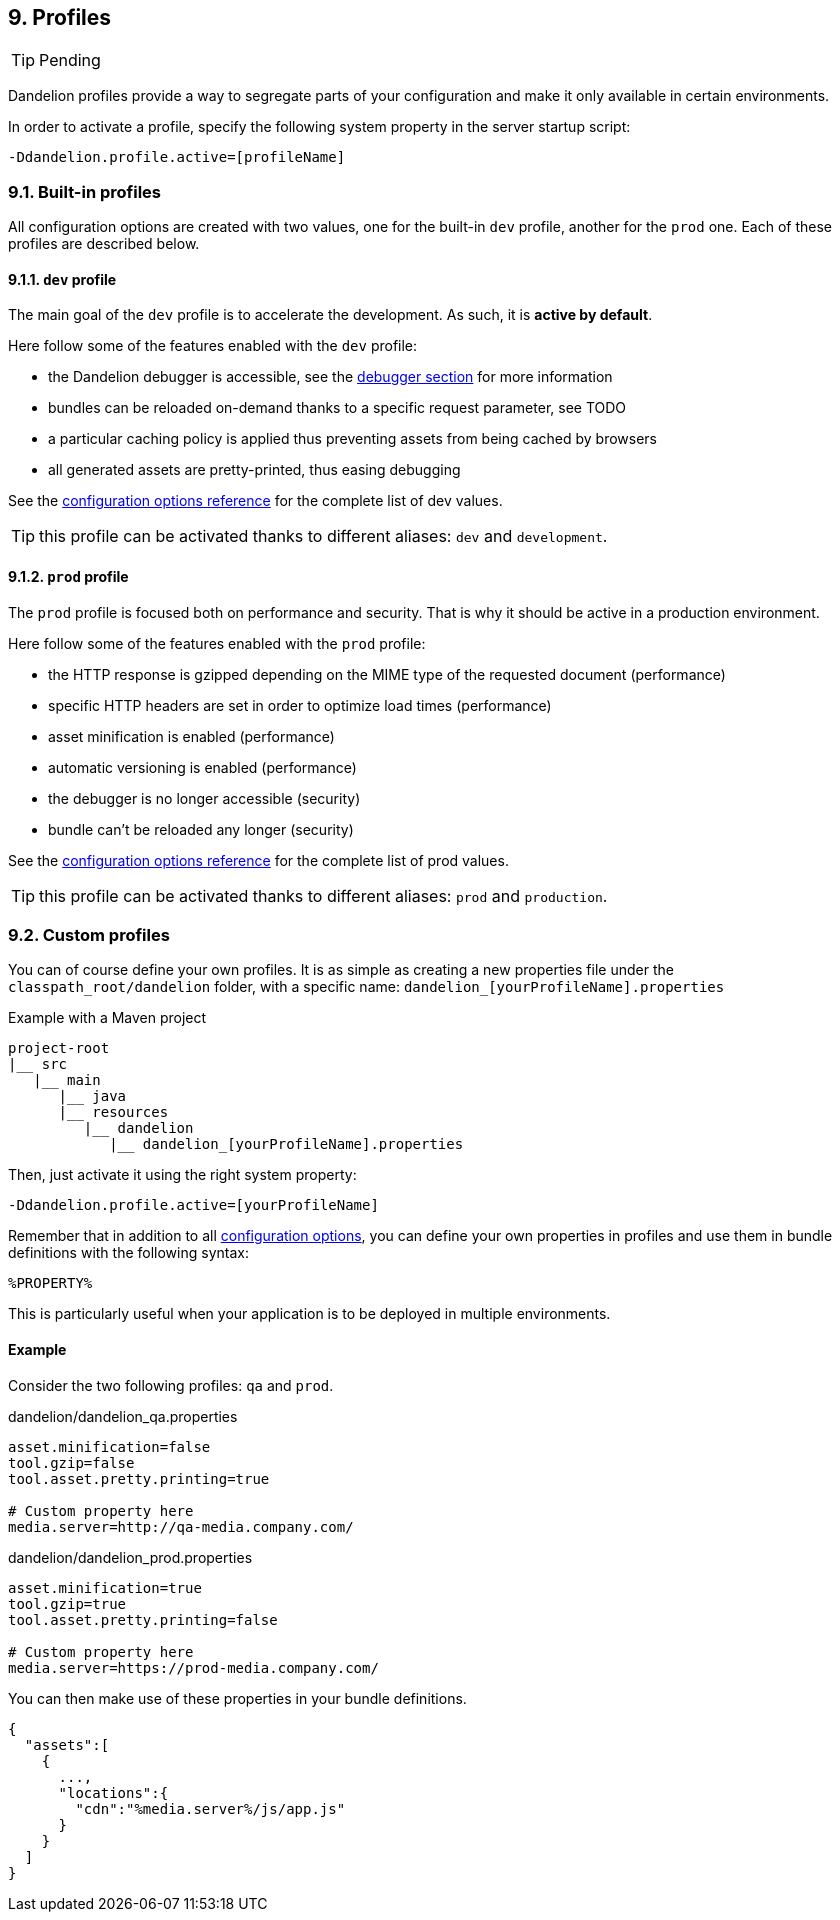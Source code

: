 == 9. Profiles

TIP: Pending

Dandelion profiles provide a way to segregate parts of your configuration and make it only available in certain environments.

In order to activate a profile, specify the following system property in the server startup script:

 -Ddandelion.profile.active=[profileName]

=== 9.1. Built-in profiles

All configuration options are created with two values, one for the built-in `dev` profile, another for the `prod` one. Each of these profiles are described below.

==== 9.1.1. `dev` profile

The main goal of the `dev` profile is to accelerate the development. As such, it is *active by default*.

Here follow some of the features enabled with the `dev` profile:

* the Dandelion debugger is accessible, see the <<12-debugger, debugger section>> for more information
* bundles can be reloaded on-demand thanks to a specific request parameter, see TODO
* a particular caching policy is applied thus preventing assets from being cached by browsers
* all generated assets are pretty-printed, thus easing debugging

See the <<appendix-c-configuration-options-reference, configuration options reference>> for the complete list of dev values.

TIP: this profile can be activated thanks to different aliases: `dev` and `development`. 

==== 9.1.2. `prod` profile

The `prod` profile is focused both on performance and security. That is why it should be active in a production environment.

Here follow some of the features enabled with the `prod` profile:

* the HTTP response is gzipped depending on the MIME type of the requested document (performance) 
* specific HTTP headers are set in order to optimize load times (performance) 
* asset minification is enabled (performance) 
* automatic versioning is enabled (performance) 
* the debugger is no longer accessible (security)
* bundle can't be reloaded any longer (security)

See the <<appendix-c-configuration-options-reference, configuration options reference>> for the complete list of prod values.

TIP: this profile can be activated thanks to different aliases: `prod` and `production`. 

=== 9.2. Custom profiles

You can of course define your own profiles. It is as simple as creating a new properties file under the `classpath_root/dandelion` folder, with a specific name: `dandelion_[yourProfileName].properties`

.Example with a Maven project
[source, xml]
----
project-root
|__ src
   |__ main
      |__ java
      |__ resources
         |__ dandelion
            |__ dandelion_[yourProfileName].properties 
----

Then, just activate it using the right system property:

 -Ddandelion.profile.active=[yourProfileName]

Remember that in addition to all <<appendix-c-configuration-options-reference, configuration options>>, you can define your own properties in profiles and use them in bundle definitions with the following syntax:

 %PROPERTY%

This is particularly useful when your application is to be deployed in multiple environments.

==== Example

Consider the two following profiles: `qa` and `prod`.

.dandelion/dandelion_qa.properties
[source, xml]
----
asset.minification=false
tool.gzip=false
tool.asset.pretty.printing=true

# Custom property here
media.server=http://qa-media.company.com/
----

.dandelion/dandelion_prod.properties
[source, xml]
----
asset.minification=true
tool.gzip=true
tool.asset.pretty.printing=false

# Custom property here
media.server=https://prod-media.company.com/
----

You can then make use of these properties in your bundle definitions.

[source, json]
----
{  
  "assets":[  
    {  
      ...,
      "locations":{  
        "cdn":"%media.server%/js/app.js"
      }
    }
  ]
}
----
